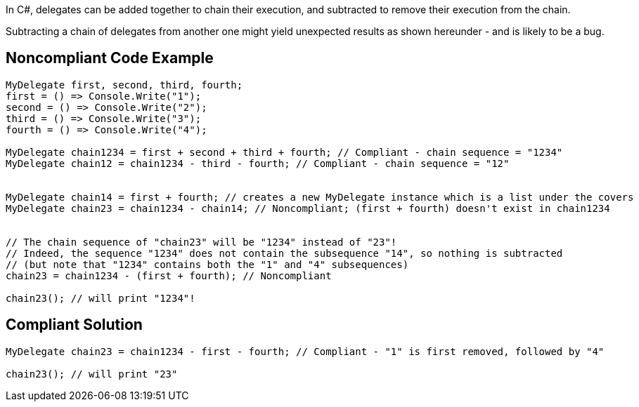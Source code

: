 In C#, delegates can be added together to chain their execution, and subtracted to remove their execution from the chain.


Subtracting a chain of delegates from another one might yield unexpected results as shown hereunder - and is likely to be a bug.

== Noncompliant Code Example

----
MyDelegate first, second, third, fourth;
first = () => Console.Write("1");
second = () => Console.Write("2");
third = () => Console.Write("3");
fourth = () => Console.Write("4");

MyDelegate chain1234 = first + second + third + fourth; // Compliant - chain sequence = "1234"
MyDelegate chain12 = chain1234 - third - fourth; // Compliant - chain sequence = "12"


MyDelegate chain14 = first + fourth; // creates a new MyDelegate instance which is a list under the covers
MyDelegate chain23 = chain1234 - chain14; // Noncompliant; (first + fourth) doesn't exist in chain1234


// The chain sequence of "chain23" will be "1234" instead of "23"!
// Indeed, the sequence "1234" does not contain the subsequence "14", so nothing is subtracted
// (but note that "1234" contains both the "1" and "4" subsequences)
chain23 = chain1234 - (first + fourth); // Noncompliant

chain23(); // will print "1234"!
----

== Compliant Solution

----
MyDelegate chain23 = chain1234 - first - fourth; // Compliant - "1" is first removed, followed by "4"

chain23(); // will print "23"
----
